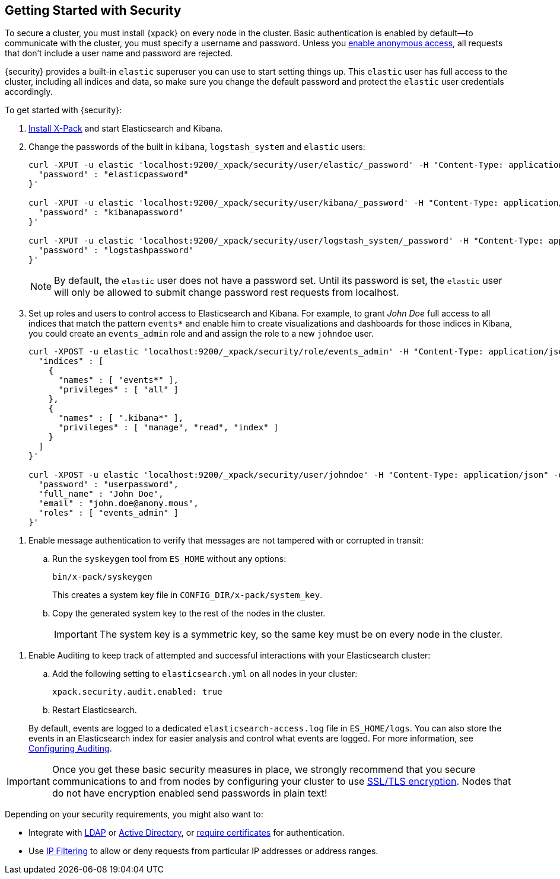 [[security-getting-started]]
== Getting Started with Security

To secure a cluster, you must install {xpack} on every node in the
cluster. Basic authentication is enabled by default--to communicate
with the cluster, you must specify a username and password.
Unless you <<anonymous-access, enable anonymous access>>, all
requests that don't include a user name and password are rejected.

{security} provides a built-in `elastic` superuser you can use
to start setting things up. This `elastic` user has full access
to the cluster, including all indices and data, so make sure
you change the default password and protect the `elastic` user
credentials accordingly.

To get started with {security}:

. <<installing-xpack, Install X-Pack>> and start Elasticsearch and Kibana.

. Change the passwords of the built in `kibana`, `logstash_system` and `elastic` users:
+
--
[source,shell]
----------------------------------------------------------
curl -XPUT -u elastic 'localhost:9200/_xpack/security/user/elastic/_password' -H "Content-Type: application/json" -d '{
  "password" : "elasticpassword"
}'

curl -XPUT -u elastic 'localhost:9200/_xpack/security/user/kibana/_password' -H "Content-Type: application/json" -d '{
  "password" : "kibanapassword"
}'

curl -XPUT -u elastic 'localhost:9200/_xpack/security/user/logstash_system/_password' -H "Content-Type: application/json" -d '{
  "password" : "logstashpassword"
}'
----------------------------------------------------------
// NOTCONSOLE

NOTE: By default, the `elastic` user does not have a password set. Until its password is set, the `elastic` user will only be
allowed to submit change password rest requests from localhost.

--

. Set up roles and users to control access to Elasticsearch and Kibana.
For example, to grant _John Doe_ full access to all indices that match
the pattern `events*` and enable him to create visualizations and dashboards
for those indices in Kibana, you could create an `events_admin` role and
and assign the role to a new `johndoe` user.
+
--
[source,shell]
----------------------------------------------------------
curl -XPOST -u elastic 'localhost:9200/_xpack/security/role/events_admin' -H "Content-Type: application/json" -d '{
  "indices" : [
    {
      "names" : [ "events*" ],
      "privileges" : [ "all" ]
    },
    {
      "names" : [ ".kibana*" ],
      "privileges" : [ "manage", "read", "index" ]
    }
  ]
}'

curl -XPOST -u elastic 'localhost:9200/_xpack/security/user/johndoe' -H "Content-Type: application/json" -d '{
  "password" : "userpassword",
  "full_name" : "John Doe",
  "email" : "john.doe@anony.mous",
  "roles" : [ "events_admin" ]
}'
----------------------------------------------------------
// NOTCONSOLE
--

[[enable-message-authentication]]
. Enable message authentication to verify that messages are not tampered with or corrupted in transit:
.. Run the `syskeygen` tool from `ES_HOME` without any options:
+
[source, shell]
----------------
bin/x-pack/syskeygen
----------------
+
This creates a system key file in `CONFIG_DIR/x-pack/system_key`.

.. Copy the generated system key to the rest of the nodes in the cluster.
+
IMPORTANT:  The system key is a symmetric key, so the same key must be on every
            node in the cluster.


[[enable-auditing]]
. Enable Auditing to keep track of attempted and successful interactions with
  your Elasticsearch cluster:
+
--
.. Add the following setting to `elasticsearch.yml` on all nodes in your cluster:
+
[source,yaml]
----------------------------
xpack.security.audit.enabled: true
----------------------------
.. Restart Elasticsearch.

By default, events are logged to a dedicated `elasticsearch-access.log` file in
`ES_HOME/logs`. You can also store the events in an Elasticsearch index for
easier analysis and control what events are logged. For more information, see
<<auditing, Configuring Auditing>>.
--

[[moving-on]]
IMPORTANT:  Once you get these basic security measures in place, we strongly
            recommend that you secure communications to and from nodes by
            configuring your cluster to use <<ssl-tls, SSL/TLS encryption>>.
            Nodes that do not have encryption enabled send passwords in plain
            text!

Depending on your security requirements, you might also want to:

* Integrate with <<ldap-realm, LDAP>> or <<active-directory-realm, Active Directory>>,
or <<pki-realm, require certificates>> for authentication.
* Use <<ip-filtering, IP Filtering>> to allow or deny requests from particular
IP addresses or address ranges.
